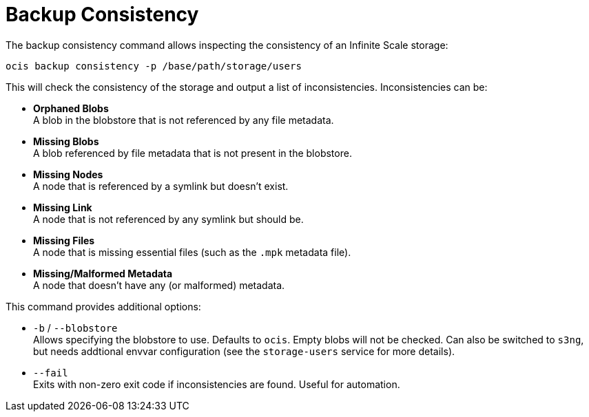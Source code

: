 = Backup Consistency

The backup consistency command allows inspecting the consistency of an Infinite Scale storage:

[source,bash]
----
ocis backup consistency -p /base/path/storage/users
----

This will check the consistency of the storage and output a list of inconsistencies. Inconsistencies can be:

* *Orphaned Blobs* +
A blob in the blobstore that is not referenced by any file metadata.
* *Missing Blobs* +
A blob referenced by file metadata that is not present in the blobstore.
* *Missing Nodes* +
A node that is referenced by a symlink but doesn't exist.
* *Missing Link* +
A node that is not referenced by any symlink but should be.
* *Missing Files* +
A node that is missing essential files (such as the `.mpk` metadata file).
* *Missing/Malformed Metadata* +
A node that doesn't have any (or malformed) metadata.

This command provides additional options:

* `-b` / `--blobstore` +
Allows specifying the blobstore to use. Defaults to `ocis`. Empty blobs will not be checked. Can also be switched to `s3ng`, but needs addtional envvar configuration (see the `storage-users` service for more details).

* `--fail` +
Exits with non-zero exit code if inconsistencies are found. Useful for automation.
